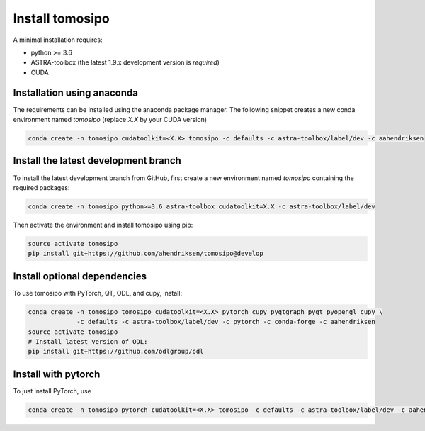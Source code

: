 Install tomosipo
================

A minimal installation requires:

* python >= 3.6
* ASTRA-toolbox (the latest 1.9.x development version is *required*)
* CUDA

Installation using anaconda
---------------------------

The requirements can be installed using the anaconda package manager. The
following snippet creates a new conda environment named `tomosipo` (replace
`X.X` by your CUDA version)

.. code-block:: bash

   conda create -n tomosipo cudatoolkit=<X.X> tomosipo -c defaults -c astra-toolbox/label/dev -c aahendriksen


Install the latest development branch
-------------------------------------

To install the latest development branch from GitHub, first create a new
environment named `tomosipo` containing the required packages:

.. code-block:: bash

    conda create -n tomosipo python>=3.6 astra-toolbox cudatoolkit=X.X -c astra-toolbox/label/dev

Then activate the environment and install tomosipo using pip:

.. code-block:: bash

    source activate tomosipo
    pip install git+https://github.com/ahendriksen/tomosipo@develop

Install optional dependencies
-----------------------------

To use tomosipo with PyTorch, QT, ODL, and cupy, install:

.. code-block:: bash

    conda create -n tomosipo tomosipo cudatoolkit=<X.X> pytorch cupy pyqtgraph pyqt pyopengl cupy \
                 -c defaults -c astra-toolbox/label/dev -c pytorch -c conda-forge -c aahendriksen
    source activate tomosipo
    # Install latest version of ODL:
    pip install git+https://github.com/odlgroup/odl

.. _intro_install_with_pytorch:

Install with pytorch
--------------------

To just install PyTorch, use

.. code-block:: bash

   conda create -n tomosipo pytorch cudatoolkit=<X.X> tomosipo -c defaults -c astra-toolbox/label/dev -c aahendriksen -c pytorch
